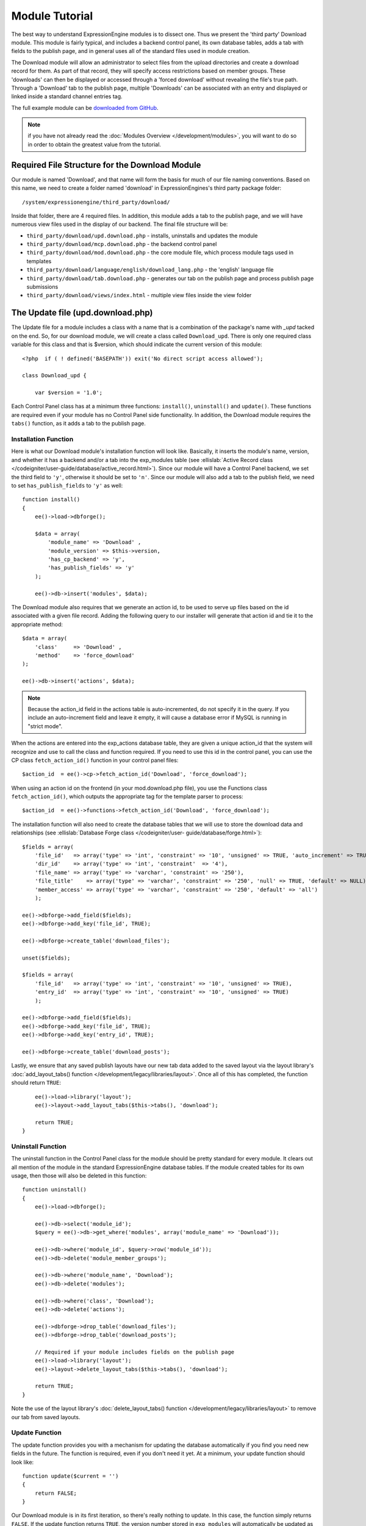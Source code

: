 Module Tutorial
===============

.. todo:: Audit for 3.0

.. highlight:: php

The best way to understand ExpressionEngine modules is to dissect one.
Thus we present the 'third party' Download module. This module is fairly
typical, and includes a backend control panel, its own database tables,
adds a tab with fields to the publish page, and in general uses all of
the standard files used in module creation.

The Download module will allow an administrator to select files from the
upload directories and create a download record for them. As part of
that record, they will specify access restrictions based on member
groups. These 'downloads' can then be displayed or accessed through a
'forced download' without revealing the file's true path. Through a
'Download' tab to the publish page, multiple 'Downloads' can be
associated with an entry and displayed or linked inside a standard
channel entries tag.

The full example module can be `downloaded from GitHub
<https://github.com/EllisLab/ee-tuts-download-module>`_.

.. note:: if you have not already read the :doc:`Modules
  Overview </development/modules>`, you will want to do so in order to
  obtain the greatest value from the tutorial.

Required File Structure for the Download Module
-----------------------------------------------

Our module is named 'Download', and that name will form the basis for
much of our file naming conventions. Based on this name, we need to
create a folder named 'download' in ExpressionEngines's third party
package folder::

  /system/expressionengine/third_party/download/

Inside that folder, there are 4 required files. In addition, this module
adds a tab to the publish page, and we will have numerous view files
used in the display of our backend. The final file structure will be:

- ``third_party/download/upd.download.php`` - installs, uninstalls and
  updates the module
- ``third_party/download/mcp.download.php`` - the backend control panel
- ``third_party/download/mod.download.php`` - the core module file,
  which process module tags used in templates
- ``third_party/download/language/english/download_lang.php`` - the
  'english' language file
- ``third_party/download/tab.download.php`` - generates our tab on the
  publish page and process publish page submissions
- ``third_party/download/views/index.html`` - multiple view files inside
  the view folder

.. _module_update_file:

The Update file (upd.download.php)
----------------------------------

The Update file for a module includes a class with a name that is a
combination of the package's name with `_upd` tacked on the end. So,
for our download module, we will create a class called ``Download_upd``.
There is only one required class variable for this class and that is
$version, which should indicate the current version of this module::

  <?php  if ( ! defined('BASEPATH')) exit('No direct script access allowed');

  class Download_upd {

      var $version = '1.0';

Each Control Panel class has at a minimum three functions:
``install()``, ``uninstall()`` and ``update()``. These functions are
required even if your module has no Control Panel side functionality. In
addition, the Download module requires the ``tabs()`` function, as it
adds a tab to the publish page.

Installation Function
~~~~~~~~~~~~~~~~~~~~~

Here is what our Download module's installation function will look like.
Basically, it inserts the module's name, version, and whether it has a
backend and/or a tab into the exp_modules table (see :ellislab:`Active
Record class </codeigniter/user-guide/database/active_record.html>`).
Since our module will have a Control Panel backend, we set the third
field to ``'y'``, otherwise it should be set to ``'n'``. Since our
module will also add a tab to the publish field, we need to set
``has_publish_fields`` to ``'y'`` as well::

  function install()
  {
      ee()->load->dbforge();

      $data = array(
          'module_name' => 'Download' ,
          'module_version' => $this->version,
          'has_cp_backend' => 'y',
          'has_publish_fields' => 'y'
      );

      ee()->db->insert('modules', $data);

The Download module also requires that we generate an action id, to be
used to serve up files based on the id associated with a given file
record. Adding the following query to our installer will generate that
action id and tie it to the appropriate method::

      $data = array(
          'class'     => 'Download' ,
          'method'    => 'force_download'
      );

      ee()->db->insert('actions', $data);

.. note:: Because the action_id field in the actions table is
  auto-incremented, do not specify it in the query. If you include an
  auto-increment field and leave it empty, it will cause a database
  error if MySQL is running in "strict mode".

When the actions are entered into the exp_actions database table, they
are given a unique action_id that the system will recognize and use to
call the class and function required. If you need to use this id in the
control panel, you can use the CP class ``fetch_action_id()`` function
in your control panel files::

  $action_id  = ee()->cp->fetch_action_id('Download', 'force_download');

When using an action id on the frontend (in your mod.download.php file),
you use the Functions class ``fetch_action_id()``, which outputs the
appropriate tag for the template parser to process::

  $action_id  = ee()->functions->fetch_action_id('Download', 'force_download');

The installation function will also need to create the database tables
that we will use to store the download data and relationships (see
:ellislab:`Database Forge class </codeigniter/user-
guide/database/forge.html>`)::

      $fields = array(
          'file_id'   => array('type' => 'int', 'constraint' => '10', 'unsigned' => TRUE, 'auto_increment' => TRUE),
          'dir_id'    => array('type' => 'int', 'constraint'  => '4'),
          'file_name' => array('type' => 'varchar', 'constraint' => '250'),
          'file_title'    => array('type' => 'varchar', 'constraint' => '250', 'null' => TRUE, 'default' => NULL),
          'member_access' => array('type' => 'varchar', 'constraint' => '250', 'default' => 'all')
          );

      ee()->dbforge->add_field($fields);
      ee()->dbforge->add_key('file_id', TRUE);

      ee()->dbforge->create_table('download_files');

      unset($fields);

      $fields = array(
          'file_id'   => array('type' => 'int', 'constraint' => '10', 'unsigned' => TRUE),
          'entry_id'  => array('type' => 'int', 'constraint' => '10', 'unsigned' => TRUE)
          );

      ee()->dbforge->add_field($fields);
      ee()->dbforge->add_key('file_id', TRUE);
      ee()->dbforge->add_key('entry_id', TRUE);

      ee()->dbforge->create_table('download_posts');

Lastly, we ensure that any saved publish layouts have our new tab data
added to the saved layout via the layout library's
:doc:`add_layout_tabs() function </development/legacy/libraries/layout>`. Once all
of this has completed, the function should return ``TRUE``::

      ee()->load->library('layout');
      ee()->layout->add_layout_tabs($this->tabs(), 'download');

      return TRUE;
  }

Uninstall Function
~~~~~~~~~~~~~~~~~~

The uninstall function in the Control Panel class for the module should
be pretty standard for every module. It clears out all mention of the
module in the standard ExpressionEngine database tables. If the module
created tables for its own usage, then those will also be deleted in
this function::

  function uninstall()
  {
      ee()->load->dbforge();

      ee()->db->select('module_id');
      $query = ee()->db->get_where('modules', array('module_name' => 'Download'));

      ee()->db->where('module_id', $query->row('module_id'));
      ee()->db->delete('module_member_groups');

      ee()->db->where('module_name', 'Download');
      ee()->db->delete('modules');

      ee()->db->where('class', 'Download');
      ee()->db->delete('actions');

      ee()->dbforge->drop_table('download_files');
      ee()->dbforge->drop_table('download_posts');

      // Required if your module includes fields on the publish page
      ee()->load->library('layout');
      ee()->layout->delete_layout_tabs($this->tabs(), 'download');

      return TRUE;
  }


Note the use of the layout library's :doc:`delete_layout_tabs() function
</development/legacy/libraries/layout>` to remove our tab from saved layouts.

Update Function
~~~~~~~~~~~~~~~

The update function provides you with a mechanism for updating the
database automatically if you find you need new fields in the future.
The function is required, even if you don't need it yet. At a minimum,
your update function should look like::

  function update($current = '')
  {
      return FALSE;
  }

Our Download module is in its first iteration, so there's really nothing
to update. In this case, the function simply returns ``FALSE``. If the
update function returns ``TRUE``, the version number stored in
``exp_modules`` will automatically be updated as well, making sure the
update function only runs when it needs to.

Tab Function
~~~~~~~~~~~~

On install and uninstall, we called the tabs() function when updating
custom publish page layouts. This function returns a multidimensional
associative array. The top level key is the name of the tab. Within that
array, each field name acts is a key, and contains the default display
states to be added to any existing custom layouts::

  function tabs()
  {
      $tabs['download'] = array(
          'download_field_ids'    => array(
              'visible'   => 'true',
              'collapse'  => 'false',
              'htmlbuttons'   => 'false',
              'width'     => '100%'
          )
      );

      return $tabs;
  }

The Language File (download_lang.php)
-------------------------------------

The Language file contains no classes, simply an array named ``$lang``,
which is used along with the Language class to display text on a page in
whatever language is selected in the user's account settings. There are
two required lines in the language file for each module, which allows
the name and description of the module to be viewable on the MODULES
page. In addition, the Download module requires a number of ``key =>
value`` pairs for use in the control panel as well as frontend error
display (see the file).

The Control Panel file (mcp.download.php)
-----------------------------------------

The Control Panel file for a module includes a class with a name that is
a combination of the package's name with ``_mcp`` tacked on the end. So,
for our Download module, we will create a class called ``Download_mcp``.
There are no required class variables. Because the module requires
multiple pages, a link to the 'Add Files' page is added to the fourth
level navigation using the ``set_right_nav`` function::

  function __construct()
  {
      ee()->cp->set_right_nav(array(
          'add_download'  => BASE.AMP.'C=addons_modules'.AMP.'M=show_module_cp'
              .AMP.'module=download'.AMP.'method=file_browse'
      ));
  }

Module's Control Panel Homepage
-------------------------------

By default, if you do not specify a method in your url, ExpressionEngine
will attempt to load an index function, thus we make the ``index()`` our
module homepage. This page is fairly typical: a list of all existing
download records with the file name, assigned title, allowed member
groups, and a checkbox to allow editing/deleting of records. Let's start
with a simplified example, one where we leave the javascript
embellishments out for now.

The function starts by loading the libraries and helpers required later,
and defines some initial variables that will be used in the view file.
Also note the use of the CP ``set_variable`` method to set our page
title::

  function index()
  {
      ee()->load->library('javascript');
      ee()->load->library('table');
      ee()->load->helper('form');

      ee()->view->cp_page_title = lang('download_module_name');

      $vars['action_url'] = 'C=addons_modules'.AMP.'M=show_module_cp'.AMP.'module=download'.AMP.'method=edit_downloads';
      $vars['form_hidden'] = NULL;
      $vars['files'] = array();

      $vars['options'] = array(
          'edit'  => lang('edit_selected'),
          'delete'    => lang('delete_selected')
      );

Because we may need to paginate our list of files, we need to check for
the row number indicator and then use this in our main query. Make sure
to use the :ellislab:`active record class
</codeigniter/user-guide/database/active_record.html>` when constructing
your queries. This will enable your queries to work as support for more
database types are added::

      if ( ! $rownum = ee()->input->get_post('rownum'))
      {
          $rownum = 0;
      }

      ee()->db->order_by("file_id", "desc");
      $query = ee()->db->get('download_files', $this->perpage, $rownum);

We then loop through the query results and format a ``$vars['files']``
array for easy use in our view file::

      // get all member groups for the dropdown list
      $member_groups = ee()->member_model->get_member_groups();

      foreach($member_groups->result() as $group)
      {
          $member_group[$group->group_id] = $group->group_title;
      }

      foreach($query->result_array() as $row)
      {
          $vars['files'][$row['file_id']]['entry_title'] = $row['file_title'];
          $vars['files'][$row['file_id']]['edit_link'] = BASE.AMP.'C=addons_modules'.AMP
              .'M=show_module_cp'.AMP.'module=download'.AMP.'method=edit_downloads'.AMP.'file_id='.$row['file_id'];
          $vars['files'][$row['file_id']]['dir_id'] = $row['dir_id'];
          $vars['files'][$row['file_id']]['file_name'] = $row['file_name'];
          $vars['files'][$row['file_id']]['file_title'] = $row['file_title'];

          $access = '';
          $member_access = explode('|', $row['member_access']);

          foreach ($member_access as $group_id)
          {
              $access .= (isset($member_group[$group_id])) ? $member_group[$group_id] : $group_id;
              $access .= ', ';
          }

          $vars['files'][$row['file_id']]['member_access'] = rtrim($access, ', ');

          // Toggle checkbox
          $vars['files'][$row['file_id']]['toggle'] = array(
              'name'      => 'toggle[]',
              'id'        => 'edit_box_'.$row['file_id'],
              'value'     => $row['file_id'],
              'class'     =>'toggle'
          );
      }

All our variables aside from pagination are now in place. We need to
check our total number of files, configure our pagination, and then load
our view file. There's no need to create a separate function for our
pagination configuration. However, it makes this example a bit more
simple and reduces redundancy if you have multiple functions that you
need to paginate::

      //  Check for pagination
      $total = ee()->db->count_all('download_files');

      // Pass the relevant data to the paginate class so it can display the "next page" links
      ee()->load->library('pagination');
      $p_config = $this->pagination_config('index', $total);

      ee()->pagination->initialize($p_config);

      $vars['pagination'] = ee()->pagination->create_links();

      return ee()->load->view('index', $vars, TRUE);
  }

Here's the abstracted pagination_config method used by the above::

  function pagination_config($method, $total_rows)
  {
      // Pass the relevant data to the paginate class
      $config['base_url'] = BASE.AMP.'C=addons_modules'.AMP.'M=show_module_cp'.AMP.'module=download'.AMP.'method='.$method;
      $config['total_rows'] = $total_rows;
      $config['per_page'] = $this->perpage;
      $config['page_query_string'] = TRUE;
      $config['query_string_segment'] = 'rownum';
      $config['full_tag_open'] = '<p id="paginationLinks">';
      $config['full_tag_close'] = '</p>';
      $config['prev_link'] = '<img src="'.ee()->cp->cp_theme_url.'images/pagination_prev_button.gif" width="13" height="13" alt="<" />';
      $config['next_link'] = '<img src="'.ee()->cp->cp_theme_url.'images/pagination_next_button.gif" width="13" height="13" alt=">" />';
      $config['first_link'] = '<img src="'.ee()->cp->cp_theme_url.'images/pagination_first_button.gif" width="13" height="13" alt="< <" />';
      $config['last_link'] = '<img src="'.ee()->cp->cp_theme_url.'images/pagination_last_button.gif" width="13" height="13" alt="> >" />';

      return $config;
  }

Javascript
----------

While it is preferable that your module work for users who disable
javascript, you may well want to provide increased functionality for the
majority of users who don't. ExpressionEngine 2.x includes both its own
JavaScript library as well as the `The jQuery <http://jquery.com/>`_
JavaScript library, enabling developers to easily include JavaScript
enhancements. In the final version of our Download modules index
function, there is the ability to 'toggle all' checkboxes as well as an
enhanced table presentation that allows ajax sorting of columns as well
as pagination.

Adding 'toggle all' functionality is a simple matter::

  ee()->javascript->output(array(
      '$(".toggle_all").toggle(
          function(){
              $("input.toggle").each(function() {
                  this.checked = true;
              });
          }, function (){
              var checked_status = this.checked;
              $("input.toggle").each(function() {
                  this.checked = false;
              });
          }
      );'
  ));

In order to add the sortable ajax paginated table, we make use of the
`DataTables jQuery plugin <http://www.datatables.net/>`_. When using a
plugin, it must first be loaded::

  ee()->cp->add_js_script(array('plugin' => 'dataTables'));

The details of how to use this particular plugin can be seen in the
attached module files, and in this case, the bulk of the coding is again
abstracted to the ``ajax_filters()`` function::

  ee()->javascript->output($this->ajax_filters('edit_items_ajax_filter', 4));

In order to display the javascript, the last step is to compile it::

  ee()->javascript->compile();

The View files
--------------

Given the complexity of our backend pages, we use view files to handle
the display and formatting as seen in the ``index()`` above::

  return ee()->load->view('index', $vars, TRUE);

This would return the index.php view page, located in a ``views``
folder::

  <?php if (count($files) > 0): ?>
  <?=form_open($action_url, '', $form_hidden)?>


  <?php
      $this->table->set_template($cp_table_template);
      $this->table->set_heading(
          lang('file_title'),
          lang('file_name'),
          lang('access'),
          form_checkbox('select_all', 'true', FALSE, 'class="toggle_all" id="select_all"'));

      foreach($files as $file)
      {
          $this->table->add_row(
                  '<a href="'.$file['edit_link'].'">'.$file['file_name'].'</a>',
                  $file['file_title'],
                  $file['member_access'],
                  form_checkbox($file['toggle'])
              );
      }

  echo $this->table->generate();

  ?>

  <div class="tableFooter">
      <div class="tableSubmit">
          <?=form_submit(array('name' => 'submit', 'value' => lang('submit'), 'class' => 'submit')).NBS.NBS.form_dropdown('action', $options)?>
      </div>

      <span class="js_hide"><?=$pagination?></span>
      <span class="pagination" id="filter_pagination"></span>
  </div>

  <?=form_close()?>

  <?php else: ?>
  <?=lang('no_matching_files')?>
  <?php endif; ?>

It is recommended that in view pages only, you use the :doc:`PHP's
alternate syntax </development/guidelines/view_php_syntax>` in your
views, as it makes them easier to read and limits the amount of php. If
this is not supported by your server, ExpressionEngine will
automatically rewrite the tags.

This is a fairly complex page, but it is easy to change the layout and
style, even for someone who isn't a PHP pro. The view uses the table
class to generate tables, though pure html would work just as well. It
also uses the form helper to create certain form elements. While not
required, the form helper is strongly recommended. All that is needed to
make this page work is for the function loading it to pass an array with
all of the variables used by the view.

The Tab File (tab.download.php)
-------------------------------

Because our module adds a tab to the publish page, it will need to
include the optional Tab file::

  <?php if ( ! defined('BASEPATH')) exit('No direct script access allowed');

  class Download_tab {

The tab class must include 4 required functions: ``publish_tabs()``,
``validate_publish()``, ``publish_data_db()`` and
``publish_data_delete_db()``.

Publish Tabs Function
~~~~~~~~~~~~~~~~~~~~~

This required function allows you to create the fields on the publish
page. In this case, there is only a single multiselect field named
``download_field_ids``. The field is populated by the existing file
records::

      function publish_tabs($channel_id, $entry_id = '')
      {
          $settings = array();
          $selected = array();
          $existing_files = array();

          $query = ee()->db->get('download_files');

          foreach ($query->result() as $row)
          {
              $existing_files[$row->file_id] = $row->file_name;
          }

          if ($entry_id != '')
          {
              $query = ee()->db->get_where('download_posts', array('entry_id' => $entry_id));

              foreach ($query->result() as $row)
              {
                  $selected[] = $row->file_id;
              }
          }

          $id_instructions = lang('id_field_instructions');

          // Load the module lang file for the field label
          ee()->lang->loadfile('download');

          $settings[] = array(
                  'field_id'      => 'download_field_ids',
                  'field_label'       => lang('download_files'),
                  'field_required'    => 'n',
                  'field_data'        => $selected,
                  'field_list_items'  => $existing_files,
                  'field_fmt'     => '',
                  'field_instructions'    => $id_instructions,
                  'field_show_fmt'    => 'n',
                  'field_pre_populate'    => 'n',
                  'field_text_direction'  => 'ltr',
                  'field_type'        => 'multi_select'
              );

          return $settings;
      }

Publish Validation Function
~~~~~~~~~~~~~~~~~~~~~~~~~~~

The validation function allows you to validate the data for your publish
page fields prior to any publish data being entered or updated. It has
one parameter, ``$params``, which is an associative array of all the data
available. The download module doesn't require any validation, so can
simply return ``FALSE``.

Publish Data Function
~~~~~~~~~~~~~~~~~~~~~

The publish data function allows you to manipulate the submitted data
after the main data entry has occurred. Typically this will involve
creating a record in the module's database, as is the case here. The
single parameter is an associative array, the top level arrays
consisting of: ``meta``, ``data``, ``mod_data``, and ``entry_id``::

      function publish_data_db($params)
      {
          // Remove existing
          ee()->db->where('entry_id', $params['entry_id']);
          ee()->db->delete('download_posts');

          if (isset($params['mod_data']['download_field_ids']) &&
              is_array($params['mod_data']['download_field_ids']) &&
              count($params['mod_data']['download_field_ids']) > 0)
          {
              foreach ($params['mod_data']['download_field_ids'] as $val)
              {
                  $data = array(
                      'entry_id' => $params['entry_id'],
                      'file_id' => $val
                      );
              }

              ee()->db->insert('download_posts', $data);
          }
      }

Publish Data Delete Function
~~~~~~~~~~~~~~~~~~~~~~~~~~~~

This function is called when entries are deleted, and allows you to
synchronize your module tables and make any other adjustments necessary
when an entry that may be associated with module data is deleted. In the
case of the Download module, we need to remove any records for deleted
entry ids from our ``exp_download_posts`` table::

      function publish_data_delete_db($params)
      {
          // Remove existing
          ee()->db->where_in('entry_id', $params['entry_ids']);
          ee()->db->delete('download_posts');
      }

The Core Module file (mod.download.php)
---------------------------------------

In ExpressionEngine, a typical module or plugin tag has an appearance
similar to this::

  {exp:module_name:method}

Our Download module's main tag is a tag pair, designed to be nested
inside a channel entries tag. The tag has a required parameter
``entry_id``, and an optional ``limit`` parameter. Thus all download
images associated with a given entry can be displayed along with the
entry's standard data::

  {exp:channel:entries limit="10"}
      {title}
      {exp:download:entries entry_id="{entry_id}"}
          {file_title} - {file_download}
      {/exp:download:entries}
  {/exp:channel:entries}

The Core Module file is called by any tag that designates the 'download'
module. The file consists of a class using the same name of the module
and containing at least one class variable, ``$return_data``, which will
contain the module's outputted content and is retrieved by the Template
parser after the module is done processing. The basic class at this
point looks like::

  <?php if ( ! defined('BASEPATH')) exit('No direct script access allowed');

  class Download {

      var $return_data    = '';

  }

Next, we need to add a function that outputs our download data. Note
that according to our tag, this function is expected to be named
``entries``::

      function entries()
      {
          if (($entry_id = ee()->TMPL->fetch_param('entry_id')) === FALSE) return;

          $limit  = ( ! isset($params['limit']) OR ! is_numeric($params['limit'])) ? 100 : $params['limit'];

          ee()->db->select('*');
          ee()->db->limit($limit);
          ee()->db->where('entry_id', $entry_id);
          ee()->db->from('download_files');
          ee()->db->join('download_posts', 'download_files.file_id = download_posts.file_id', 'right');

          $query = ee()->db->get();


          if ($query->num_rows() == 0)
          {
              return ee()->TMPL->no_results();
          }

The function first checks for the existence of the required
``entry_id``, queries to find all download records for that id, and
returns the ``no_results`` function if no records exist. If there are
records to parse, the :doc:`Typography class </development/legacy/libraries/typography>` is
initialized and the data parsed out and returned.

The :doc:`Template class </development/legacy/libraries/template>`, offers two general
approaches to parsing out the data. Here we use the simple
``parse_variables`` method, where we simply need to pass a
multidimensional associative array where our tags are the keys and the
values our replacement data::

          //  Instantiate Typography class

          ee()->load->library('typography');
          ee()->typography->initialize();
          ee()->typography->parse_images = TRUE;
          ee()->typography->allow_headings = FALSE;

          $base_url = ee()->functions->fetch_site_index(0, 0).QUERY_MARKER.'ACT='.ee()->functions->fetch_action_id('Download', 'force_download');

          foreach ($query->result_array() as $id => $row)
          {
              $variables[] = array(
                  'file_title' => $row['file_title'],
                  'file_link' => '{filedir_'.$row['dir_id'].'}',
                  'file_download' => $base_url.AMP.'id='.$row['file_id']
              );

          }

          return ee()->TMPL->parse_variables(ee()->TMPL->tagdata, $variables);
      }

Lastly, this module needs to force downloads and obscure image paths,
and it does so by use of the action id. During installation, we added
the function ``force_download`` into the exp_actions table. Thus we need
to include that function in our module. The method should pull the
``file_id`` as get data, look up the correct path, and deliver that file
with appropriate headers to users who meet the access requirements::

      function force_download()
      {
          $file_id = ee()->input->get('id');
          ee()->lang->loadfile('download');


          if ($file_id === FALSE)
          {
              return ee()->output->show_user_error('general', lang('invalid_download'));
          }

          $group_id = ee()->session->userdata['group_id'];

          ee()->load->helper('download');

          ee()->db->select('file_name, file_title, member_access, server_path, url');
          ee()->db->from('download_files');
          ee()->db->join('upload_prefs', 'upload_prefs.id = download_files.dir_id');
          ee()->db->where('file_id', $file_id);

          $query = ee()->db->get();

          if ($query->num_rows() > 0)
          {
              $row = $query->row();

              $allowed = explode('|', $row->member_access);

              if ( ! in_array('all', $allowed) && ! in_array($group_id, $allowed))
              {
                  return ee()->output->show_user_error('general', lang('no_permission'));
              }

              $file_name = $row->file_name;
              $file_path = $row->server_path.$file_name;

              $data = file_get_contents($file_path); // Read the file's contents

              force_download($file_name, $data);
          }


